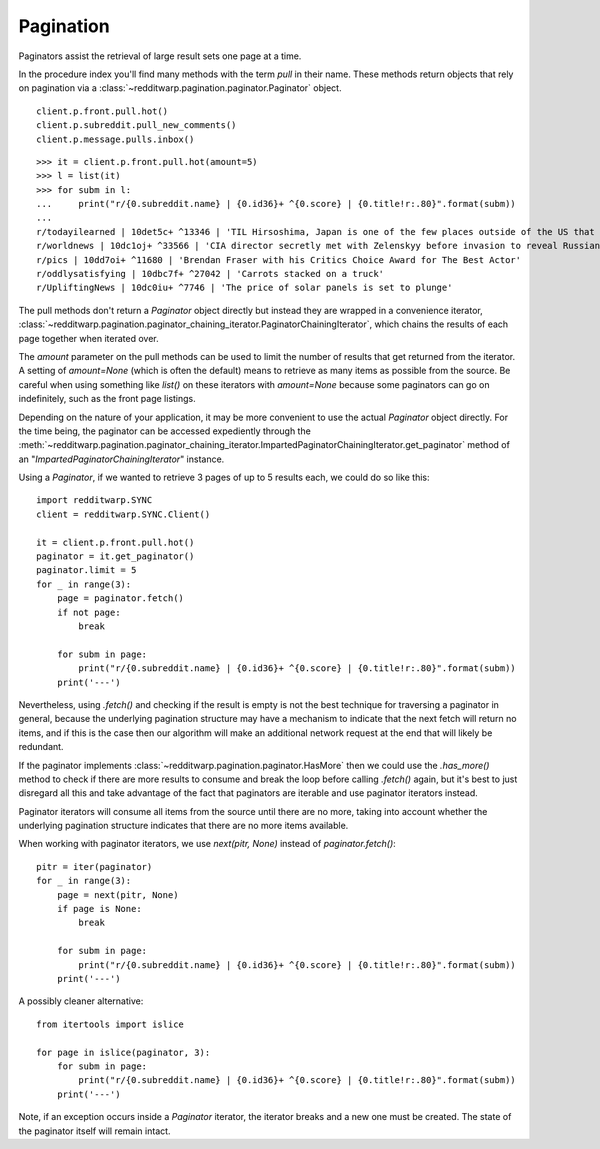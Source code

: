 
==========
Pagination
==========

Paginators assist the retrieval of large result sets one page at a time.

In the procedure index you'll find many methods with the term `pull` in their
name. These methods return objects that rely on pagination via a
:class:`~redditwarp.pagination.paginator.Paginator` object.

::

   client.p.front.pull.hot()
   client.p.subreddit.pull_new_comments()
   client.p.message.pulls.inbox()

::

   >>> it = client.p.front.pull.hot(amount=5)
   >>> l = list(it)
   >>> for subm in l:
   ...     print("r/{0.subreddit.name} | {0.id36}+ ^{0.score} | {0.title!r:.80}".format(subm))
   ...
   r/todayilearned | 10det5c+ ^13346 | 'TIL Hirsoshima, Japan is one of the few places outside of the US that celebrate
   r/worldnews | 10dc1oj+ ^33566 | 'CIA director secretly met with Zelenskyy before invasion to reveal Russian plot
   r/pics | 10dd7oi+ ^11680 | 'Brendan Fraser with his Critics Choice Award for The Best Actor'
   r/oddlysatisfying | 10dbc7f+ ^27042 | 'Carrots stacked on a truck'
   r/UpliftingNews | 10dc0iu+ ^7746 | 'The price of solar panels is set to plunge'

The pull methods don't return a `Paginator` object directly but instead they
are wrapped in a convenience iterator,
:class:`~redditwarp.pagination.paginator_chaining_iterator.PaginatorChainingIterator`,
which chains the results of each page together when iterated over.

The `amount` parameter on the pull methods can be used to limit the number of
results that get returned from the iterator. A setting of `amount=None` (which
is often the default) means to retrieve as many items as possible from the
source. Be careful when using something like `list()` on these iterators with
`amount=None` because some paginators can go on indefinitely, such as the front
page listings.

Depending on the nature of your application, it may be more convenient to use
the actual `Paginator` object directly. For the time being, the paginator can
be accessed expediently through the
:meth:`~redditwarp.pagination.paginator_chaining_iterator.ImpartedPaginatorChainingIterator.get_paginator`
method of an "`ImpartedPaginatorChainingIterator`" instance.

Using a `Paginator`, if we wanted to retrieve 3 pages of up to 5 results each,
we could do so like this::

   import redditwarp.SYNC
   client = redditwarp.SYNC.Client()

   it = client.p.front.pull.hot()
   paginator = it.get_paginator()
   paginator.limit = 5
   for _ in range(3):
       page = paginator.fetch()
       if not page:
           break

       for subm in page:
           print("r/{0.subreddit.name} | {0.id36}+ ^{0.score} | {0.title!r:.80}".format(subm))
       print('---')

Nevertheless, using `.fetch()` and checking if the result is empty is not the
best technique for traversing a paginator in general, because the underlying
pagination structure may have a mechanism to indicate that the next fetch will
return no items, and if this is the case then our algorithm will make an
additional network request at the end that will likely be redundant.

If the paginator implements :class:`~redditwarp.pagination.paginator.HasMore`
then we could use the `.has_more()` method to check if there are more results
to consume and break the loop before calling `.fetch()` again, but it's best to
just disregard all this and take advantage of the fact that paginators are
iterable and use paginator iterators instead.

Paginator iterators will consume all items from the source until there are no
more, taking into account whether the underlying pagination structure indicates
that there are no more items available.

When working with paginator iterators, we use `next(pitr, None)` instead of
`paginator.fetch()`::

   pitr = iter(paginator)
   for _ in range(3):
       page = next(pitr, None)
       if page is None:
           break

       for subm in page:
           print("r/{0.subreddit.name} | {0.id36}+ ^{0.score} | {0.title!r:.80}".format(subm))
       print('---')

A possibly cleaner alternative:

::

   from itertools import islice

   for page in islice(paginator, 3):
       for subm in page:
           print("r/{0.subreddit.name} | {0.id36}+ ^{0.score} | {0.title!r:.80}".format(subm))
       print('---')

Note, if an exception occurs inside a `Paginator` iterator, the iterator breaks
and a new one must be created. The state of the paginator itself will remain intact.
